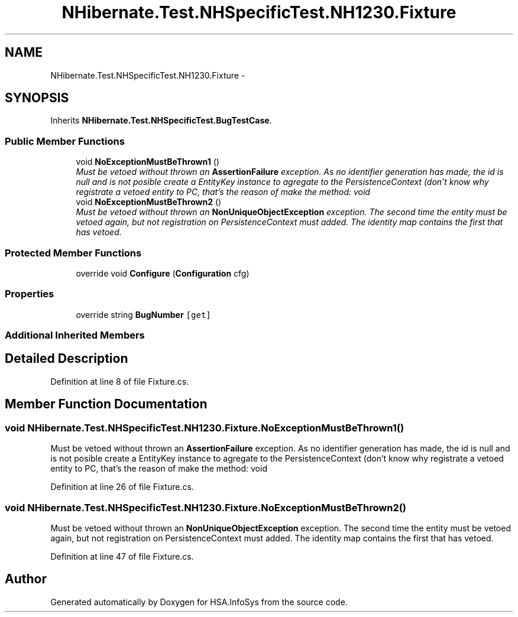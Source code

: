 .TH "NHibernate.Test.NHSpecificTest.NH1230.Fixture" 3 "Fri Jul 5 2013" "Version 1.0" "HSA.InfoSys" \" -*- nroff -*-
.ad l
.nh
.SH NAME
NHibernate.Test.NHSpecificTest.NH1230.Fixture \- 
.SH SYNOPSIS
.br
.PP
.PP
Inherits \fBNHibernate\&.Test\&.NHSpecificTest\&.BugTestCase\fP\&.
.SS "Public Member Functions"

.in +1c
.ti -1c
.RI "void \fBNoExceptionMustBeThrown1\fP ()"
.br
.RI "\fIMust be vetoed without thrown an \fBAssertionFailure\fP exception\&. As no identifier generation has made, the id is null and is not posible create a EntityKey instance to agregate to the PersistenceContext (don't know why registrate a vetoed entity to PC, that's the reason of make the method: void \fP"
.ti -1c
.RI "void \fBNoExceptionMustBeThrown2\fP ()"
.br
.RI "\fIMust be vetoed without thrown an \fBNonUniqueObjectException\fP exception\&. The second time the entity must be vetoed again, but not registration on PersistenceContext must added\&. The identity map contains the first that has vetoed\&. \fP"
.in -1c
.SS "Protected Member Functions"

.in +1c
.ti -1c
.RI "override void \fBConfigure\fP (\fBConfiguration\fP cfg)"
.br
.in -1c
.SS "Properties"

.in +1c
.ti -1c
.RI "override string \fBBugNumber\fP\fC [get]\fP"
.br
.in -1c
.SS "Additional Inherited Members"
.SH "Detailed Description"
.PP 
Definition at line 8 of file Fixture\&.cs\&.
.SH "Member Function Documentation"
.PP 
.SS "void NHibernate\&.Test\&.NHSpecificTest\&.NH1230\&.Fixture\&.NoExceptionMustBeThrown1 ()"

.PP
Must be vetoed without thrown an \fBAssertionFailure\fP exception\&. As no identifier generation has made, the id is null and is not posible create a EntityKey instance to agregate to the PersistenceContext (don't know why registrate a vetoed entity to PC, that's the reason of make the method: void 
.PP
Definition at line 26 of file Fixture\&.cs\&.
.SS "void NHibernate\&.Test\&.NHSpecificTest\&.NH1230\&.Fixture\&.NoExceptionMustBeThrown2 ()"

.PP
Must be vetoed without thrown an \fBNonUniqueObjectException\fP exception\&. The second time the entity must be vetoed again, but not registration on PersistenceContext must added\&. The identity map contains the first that has vetoed\&. 
.PP
Definition at line 47 of file Fixture\&.cs\&.

.SH "Author"
.PP 
Generated automatically by Doxygen for HSA\&.InfoSys from the source code\&.
